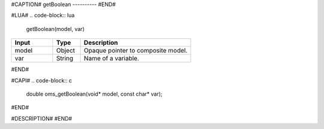 #CAPTION#
getBoolean
----------
#END#

#LUA#
.. code-block:: lua

  getBoolean(model, var)

.. csv-table::
  :header: "Input", "Type", "Description"
  :widths: 15, 10, 40

  "model", "Object", "Opaque pointer to composite model."
  "var", "String", "Name of a variable."
#END#

#CAPI#
.. code-block:: c

  double oms_getBoolean(void* model, const char* var);
#END#

#DESCRIPTION#
#END#
